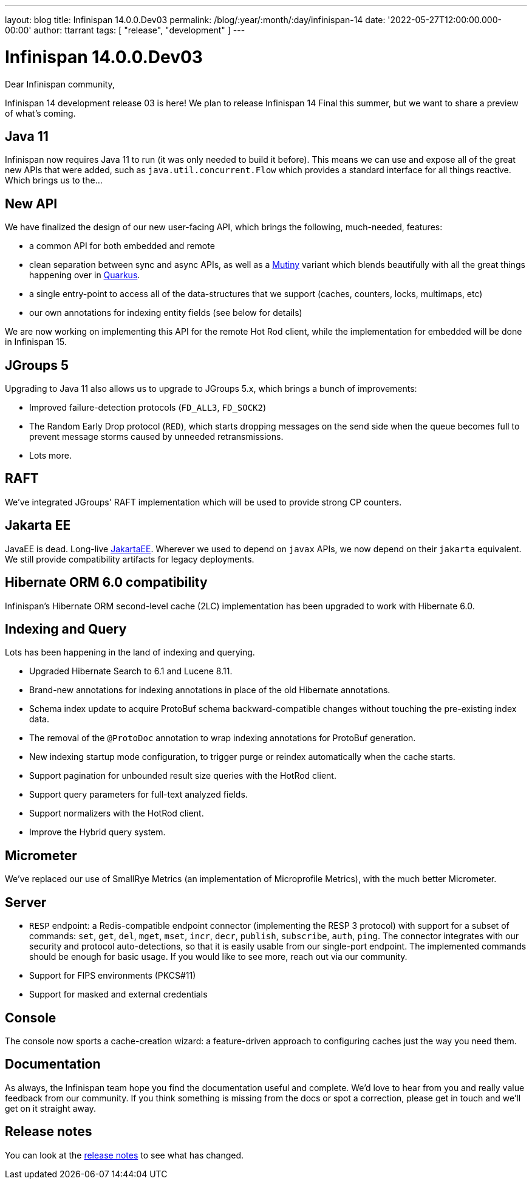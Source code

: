 ---
layout: blog
title: Infinispan 14.0.0.Dev03
permalink: /blog/:year/:month/:day/infinispan-14
date: '2022-05-27T12:00:00.000-00:00'
author: ttarrant
tags: [ "release", "development" ]
---

= Infinispan 14.0.0.Dev03

Dear Infinispan community,

Infinispan 14 development release 03 is here! We plan to release Infinispan 14 Final this summer, but we want to share a preview of what's coming.

== Java 11

Infinispan now requires Java 11 to run (it was only needed to build it before). This means we can use and expose all of the great new APIs that were added, such as `java.util.concurrent.Flow` which provides a standard interface for all things reactive.
Which brings us to the...

== New API

We have finalized the design of our new user-facing API, which brings the following, much-needed, features:

* a common API for both embedded and remote
* clean separation between sync and async APIs, as well as a link:https://smallrye.io/smallrye-mutiny/[Mutiny] variant which blends beautifully with all the great things happening over in link:https://quarkus.io/[Quarkus].
* a single entry-point to access all of the data-structures that we support (caches, counters, locks, multimaps, etc)
* our own annotations for indexing entity fields (see below for details)

We are now working on implementing this API for the remote Hot Rod client, while the implementation for embedded will be done in Infinispan 15.


== JGroups 5

Upgrading to Java 11 also allows us to upgrade to JGroups 5.x, which brings a bunch of improvements:

* Improved failure-detection protocols (`FD_ALL3`, `FD_SOCK2`)
* The Random Early Drop protocol (`RED`), which starts dropping messages on the send side when the queue becomes full to prevent message storms caused by unneeded retransmissions.
* Lots more.

== RAFT

We've integrated JGroups' RAFT implementation which will be used to provide strong CP
counters.


== Jakarta EE

JavaEE is dead. Long-live link:https://jakarta.ee/[JakartaEE]. Wherever we used to depend on `javax` APIs, we now depend on their `jakarta` equivalent. We still provide compatibility artifacts for legacy deployments.


== Hibernate ORM 6.0 compatibility

Infinispan's Hibernate ORM second-level cache (2LC) implementation has been upgraded to work with Hibernate 6.0.


== Indexing and Query

Lots has been happening in the land of indexing and querying.

* Upgraded Hibernate Search to 6.1 and Lucene 8.11.
* Brand-new annotations for indexing annotations in place of the old Hibernate annotations.
* Schema index update to acquire ProtoBuf schema backward-compatible changes without touching the pre-existing index data.
* The removal of the `@ProtoDoc` annotation to wrap indexing annotations for ProtoBuf generation.
* New indexing startup mode configuration, to trigger purge or reindex automatically when the cache starts.
* Support pagination for unbounded result size queries with the HotRod client.
* Support query parameters for full-text analyzed fields.
* Support normalizers with the HotRod client.
* Improve the Hybrid query system.

== Micrometer

We've replaced our use of SmallRye Metrics (an implementation of Microprofile Metrics), with the much better Micrometer.

== Server

* `RESP` endpoint: a Redis-compatible endpoint connector (implementing the RESP 3 protocol) with support for a subset of commands: `set`, `get`, `del`, `mget`, `mset`, `incr`, `decr`, `publish`, `subscribe`, `auth`, `ping`. The connector integrates with our security and protocol auto-detections, so that it is easily usable from our single-port endpoint. The implemented commands should be enough for basic usage. If you would like to see more, reach out via our community.
* Support for FIPS environments (PKCS#11)
* Support for masked and external credentials

== Console

The console now sports a cache-creation wizard: a feature-driven approach to configuring caches just the way you need them.


== Documentation

As always, the Infinispan team hope you find the documentation useful and complete. We’d love to hear from you and really value feedback from our community. If you think something is missing from the docs or spot a correction, please get in touch and we’ll get on it straight away.

== Release notes

You can look at the https://issues.redhat.com/secure/ReleaseNote.jspa?projectId=12310799&version=12347011[release notes] to see what has changed.
